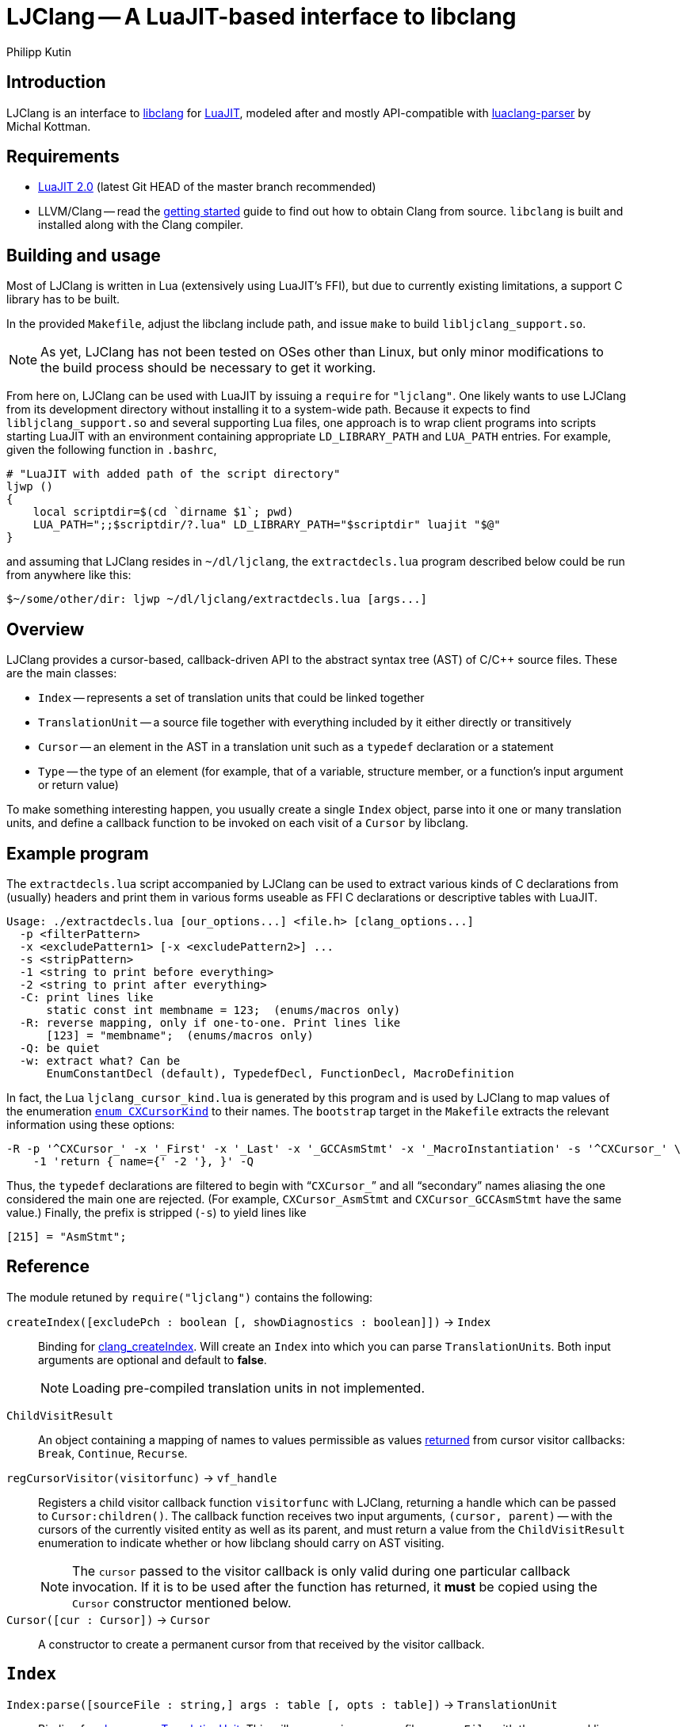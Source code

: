 
LJClang -- A LuaJIT-based interface to libclang
===============================================
Philipp Kutin
:max-width: 56em

Introduction
------------

:LuaJIT: http://luajit.org/
:libclang: http://clang.llvm.org/doxygen/group__CINDEX.html
:luaclang-parser: https://github.com/mkottman/luaclang-parser

LJClang is an interface to {libclang}[libclang] for {LuaJIT}[LuaJIT], modeled
after and mostly API-compatible with {luaclang-parser}[luaclang-parser] by
Michal Kottman.

Requirements
------------

:LJDownload: http://luajit.org/download.html

* {LJDownload}[LuaJIT 2.0] (latest Git HEAD of the master branch recommended)
* LLVM/Clang -- read the http://clang.llvm.org/get_started.html[getting
  started] guide to find out how to obtain Clang from source. `libclang` is
  built and installed along with the Clang compiler.

Building and usage
------------------

Most of LJClang is written in Lua (extensively using LuaJIT's FFI), but due
to currently existing limitations, a support C library has to be built.

In the provided `Makefile`, adjust the libclang include path, and issue `make`
to build `libljclang_support.so`.

NOTE: As yet, LJClang has not been tested on OSes other than Linux, but only
minor modifications to the build process should be necessary to get it working.

From here on, LJClang can be used with LuaJIT by issuing a `require` for
`"ljclang"`. One likely wants to use LJClang from its development directory
without installing it to a system-wide path. Because it expects to find
`libljclang_support.so` and several supporting Lua files, one approach is to
wrap client programs into scripts starting LuaJIT with an environment
containing appropriate `LD_LIBRARY_PATH` and `LUA_PATH` entries. For example,
given the following function in `.bashrc`,

----------
# "LuaJIT with added path of the script directory"
ljwp ()
{
    local scriptdir=$(cd `dirname $1`; pwd)
    LUA_PATH=";;$scriptdir/?.lua" LD_LIBRARY_PATH="$scriptdir" luajit "$@"
}
----------

and assuming that LJClang resides in `~/dl/ljclang`, the `extractdecls.lua`
program described below could be run from anywhere like this:

----------
$~/some/other/dir: ljwp ~/dl/ljclang/extractdecls.lua [args...]
----------

Overview
--------

LJClang provides a cursor-based, callback-driven API to the abstract syntax
tree (AST) of C/C++ source files. These are the main classes:

* `Index` -- represents a set of translation units that could be linked together
* `TranslationUnit` -- a source file together with everything included by it
  either directly or transitively
* `Cursor` -- an element in the AST in a translation unit such as a `typedef`
  declaration or a statement
* `Type` -- the type of an element (for example, that of a variable, structure
  member, or a function's input argument or return value)

To make something interesting happen, you usually create a single `Index`
object, parse into it one or many translation units, and define a callback
function to be invoked on each visit of a `Cursor` by libclang.

Example program
---------------

:CXCursorKind: http://clang.llvm.org/doxygen/group__CINDEX.html#gaaccc432245b4cd9f2d470913f9ef0013

The `extractdecls.lua` script accompanied by LJClang can be used to extract
various kinds of C declarations from (usually) headers and print them in
various forms useable as FFI C declarations or descriptive tables with LuaJIT.

----------
Usage: ./extractdecls.lua [our_options...] <file.h> [clang_options...]
  -p <filterPattern>
  -x <excludePattern1> [-x <excludePattern2>] ...
  -s <stripPattern>
  -1 <string to print before everything>
  -2 <string to print after everything>
  -C: print lines like
      static const int membname = 123;  (enums/macros only)
  -R: reverse mapping, only if one-to-one. Print lines like
      [123] = "membname";  (enums/macros only)
  -Q: be quiet
  -w: extract what? Can be
      EnumConstantDecl (default), TypedefDecl, FunctionDecl, MacroDefinition
----------

In fact, the Lua `ljclang_cursor_kind.lua` is generated by this program and is
used by LJClang to map values of the enumeration {CXCursorKind}[`enum
CXCursorKind`] to their names. The `bootstrap` target in the `Makefile`
extracts the relevant information using these options:

----------
-R -p '^CXCursor_' -x '_First' -x '_Last' -x '_GCCAsmStmt' -x '_MacroInstantiation' -s '^CXCursor_' \
    -1 'return { name={' -2 '}, }' -Q
----------

Thus, the `typedef` declarations are filtered to begin with ``++CXCursor_++''
and all ``secondary'' names aliasing the one considered the main one are
rejected. (For example, `CXCursor_AsmStmt` and `CXCursor_GCCAsmStmt` have the
same value.) Finally, the prefix is stripped (`-s`) to yield lines like

----------
[215] = "AsmStmt";
----------

Reference
---------

:clang_createIndex: http://clang.llvm.org/doxygen/group__CINDEX.html#func-members
:CXChildVisitResult: http://clang.llvm.org/doxygen/group__CINDEX__CURSOR__TRAVERSAL.html#ga99a9058656e696b622fbefaf5207d715
:clang_parseTranslationUnit: http://clang.llvm.org/doxygen/group__CINDEX__TRANSLATION__UNIT.html#ga2baf83f8c3299788234c8bce55e4472e
:clang_createTranslationUnit: http://clang.llvm.org/doxygen/group__CINDEX__TRANSLATION__UNIT.html#gaa2e74f6e28c438692fd4f5e3d3abda97

The module retuned by `require("ljclang")` contains the following:

`createIndex([excludePch : boolean [, showDiagnostics : boolean]])` -> `Index`::

Binding for {clang_createIndex}[clang_createIndex]. Will create an `Index` into
which you can parse ++TranslationUnit++s. Both input arguments are optional and
default to *false*.
+
NOTE: Loading pre-compiled translation units in not implemented.

[[ChildVisitResult]]
`ChildVisitResult`::

    An object containing a mapping of names to values permissible as values
    {CXChildVisitResult}[returned] from cursor visitor callbacks: `Break`,
    `Continue`, `Recurse`.

[[regCursorVisitor]]
`regCursorVisitor(visitorfunc)` -> `vf_handle`::

Registers a child visitor callback function `visitorfunc` with LJClang,
returning a handle which can be passed to `Cursor:children()`. The callback
function receives two input arguments, `(cursor, parent)` -- with the cursors
of the currently visited entity as well as its parent, and must return a value
from the `ChildVisitResult` enumeration to indicate whether or how libclang
should carry on AST visiting.
+

NOTE: The `cursor` passed to the visitor callback is only valid during one
particular callback invocation. If it is to be used after the function has
returned, it *must* be copied using the `Cursor` constructor mentioned below.

`Cursor([cur : Cursor])` -> `Cursor`::

A constructor to create a permanent cursor from that received by the visitor
callback.


`Index`
-------

:TUFlags: http://clang.llvm.org/doxygen/group__CINDEX__TRANSLATION__UNIT.html#enum-members

`Index:parse([sourceFile : string,] args : table [, opts : table])` -> `TranslationUnit`::

Binding for {clang_parseTranslationUnit}[clang_parseTranslationUnit]. This will
parse a given source file `sourceFile` with the command line arguments `args`,
which would be given to the compiler for compilation, containing e.g. include
paths or defines. If `sourceFile` is ommitted (i.e. the arguments shifted left
by one), the source file is expected to be named in `args`.
+
The last optional argument `opts` is expected to be a sequence containing
{TUFlags}[`CXTranslationUnit_*`] enum names without the `"CXTranslationUnit_"`
prefix, for example `{ "DetailedPreprocessingRecord" }`.
+
NOTE: Both `args` and `opts` (if given) must not contain an element at index 0.

//////////
`Index:load(astFile : string)` -> `TranslationUnit`::

    Binding for
    {clang_createTranslationUnit}[clang_createTranslationUnit]. This will load
    the translation unit from an AST file which was constructed using `clang
    -emit-ast`. Useful when repeatedly processing large sets of files (like
    frameworks).
//////////

`TranslationUnit`
-----------------

:clang_getTranslationUnitCursor: http://clang.llvm.org/doxygen/group__CINDEX__CURSOR__MANIP.html#gaec6e69127920785e74e4a517423f4391
:clang_getFile: http://clang.llvm.org/doxygen/group__CINDEX__FILES.html#gaa0554e2ea48ecd217a29314d3cbd2085
:clang_getDiagnostic: http://clang.llvm.org/doxygen/group__CINDEX__DIAG.html#ga3f54a79e820c2ac9388611e98029afe5
:code_completion_API: http://clang.llvm.org/doxygen/group__CINDEX__CODE__COMPLET.html
:clang_visitChildren: http://clang.llvm.org/doxygen/group__CINDEX__CURSOR__TRAVERSAL.html#ga5d0a813d937e1a7dcc35f206ad1f7a91

`TranslationUnit:cursor()` -> `Cursor`::

    Binding for
    {clang_getTranslationUnitCursor}[clang_getTranslationUnitCursor]. Returns
    the `Cursor` representing a given translation unit, which provides access
    to information about e.g. functions and types defined in a given file.

//////////
`TranslationUnit:file(fileName : string)` -> `string, number`::
//////////
`TranslationUnit:file(fileName : string)` -> `string`::

Binding for {clang_getFile}[clang_getFile]. Returns the absolute file path
of `fileName`.
+
NOTE: The last modification date is currently not returned as in
`luaclang-parser`.
//////////
and a `time_t` last modification time
//////////

`TranslationUnit:diagnostics()` -> `{ Diagnostic* }`::

    Binding for {clang_getDiagnostic}[clang_getDiagnostic]. Returns a table
    array of `Diagnostic`, which represent warnings and errors. Each diagnostic
    is a table indexable by these keys: `text` -- the diagnostic message, and
    `category` -- a diagnostic category (also a string).

//////////
`TranslationUnit:codeCompleteAt(file : string, line : number, column : number)` -> `{ Completion* }, { Diagnostics* }`::

    Binding for {code_completion_API}[code completion API]. Returns the
    available code completion options at a given location using prior
    content. Each `Completion` is a table consisting of several chunks, each of
    which has a text and a {chunk kind}[chunk kind] without the
    `CXCompletionChunk_` prefix. If there are any annotations, the
    `annotations` key is a table of strings:

        completion = {
             priority = number, priority of given completion
             chunks = {
                 kind = string, chunk kind
                 text = string, chunk text
             },
             [annotations = { string* }]
        }
//////////

`Cursor`
--------

:clang_getCursorSemanticParent: http://clang.llvm.org/doxygen/group__CINDEX__CURSOR__MANIP.html#gabc327b200d46781cf30cb84d4af3c877
:clang_getCursorLexicalParent: http://clang.llvm.org/doxygen/group__CINDEX__CURSOR__MANIP.html#gace7a423874d72b3fdc71d6b0f31830dd
:clang_getCursorSpelling: http://clang.llvm.org/doxygen/group__CINDEX__CURSOR__XREF.html#gaad1c9b2a1c5ef96cebdbc62f1671c763
:clang_getCursorDisplayName: http://clang.llvm.org/doxygen/group__CINDEX__CURSOR__XREF.html#gac3eba3224d109a956f9ef96fd4fe5c83
:cursor_kind: http://clang.llvm.org/doxygen/group__CINDEX.html#gaaccc432245b4cd9f2d470913f9ef0013
:clang_Cursor_getArgument: http://clang.llvm.org/doxygen/group__CINDEX__TYPES.html#ga673c5529d33eedd0b78aca5ac6fc1d7c
:clang_getCursorResultType: http://clang.llvm.org/doxygen/group__CINDEX__TYPES.html#ga6995a2d6352e7136868574b299005a63
:clang_getCursorExtent: http://clang.llvm.org/doxygen/group__CINDEX__CURSOR__SOURCE.html#ga79f6544534ab73c78a8494c4c0bc2840
:clang_getCursorReferenced: http://clang.llvm.org/doxygen/group__CINDEX__CURSOR__XREF.html#gabf059155921552e19fc2abed5b4ff73a
:clang_getCursorDefinition: http://clang.llvm.org/doxygen/group__CINDEX__CURSOR__XREF.html#gafcfbec461e561bf13f1e8540bbbd655b

:clang_getEnumConstantDeclValue: http://clang.llvm.org/doxygen/group__CINDEX__TYPES.html#ga6b8585818420e7512feb4c9d209b4f4d
:clang_getEnumConstantUnsignedDeclValue: http://clang.llvm.org/doxygen/group__CINDEX__TYPES.html#gaf7cbd4f2d371dd93e8bc997c951a1aef
:clang_getTypedefDeclUnderlyingType: http://clang.llvm.org/doxygen/group__CINDEX__TYPES.html#ga8de899fc18dc859b6fe3b97309f4fd52

You can compare whether two ++Cursor++s represent the same element using the
standard `==` Lua operator. Comparisons with any other type yield *false*.

`Cursor:children()` -> `{ Cursor* }`::
`Cursor:children(vf_handle)` -> `boolean`::

Binding over {clang_visitChildren}[clang_visitChildren]. This is the main
function for AST traversal. The first form collects the direct descendats of
the given cursor in a table, returning an empty one if none are found. The
second, preferred form accepts a handle of a visitor function previously
registered with <<regCursorVisitor,`regCursorVisitor()`>> instead. Here, the
returned value indicates whether the traversal was aborted prematurely due to
the callback returning +<<ChildVisitResult,ChildVisitResult>>.Break+.
+
NOTE: Currently, the recommended procedure is to encapsulate the logic of one
particular ``analysis'' into one visitor callback, which may run different
portions of code e.g. conditional on the cursor's kind. (Instead of calling
`Cursor:children(visitor_function_handle)` with a different visitor function
while another invocation of it is active.)

//////////
    Traverses the direct descendats of a given
    cursor and collects them in a table. If no child cursors are found, returns
    an empty table.
//////////

`Cursor:parent()` -> `Cursor`::

	Binding for
	{clang_getCursorSemanticParent}[clang_getCursorSemanticParent]. Returns a
	cursor to the semantic parent of a given element. For example, for a method
	cursor, returns its class. For a global declaration, returns the
	translation unit cursor.

`Cursor:lexicalParent()` -> `Cursor`::

	Binding for
	{clang_getCursorLexicalParent}[clang_getCursorLexicalParent]. Returns a
	cursor to the lexical parent of a given element.

`Cursor:name()` -> `string`::

    Binding over {clang_getCursorSpelling}[clang_getCursorSpelling]. Returns
    the name of the entity referenced by cursor. `Cursor` also has `__tostring`
    set to this method.

`Cursor:displayName()` -> `string`::

    Binding over
    {clang_getCursorDisplayName}[clang_getCursorDisplayName]. Returns the
    display name of the entity, which for example is a function signature.

`Cursor:kind()` -> `string`::

	Returns the {cursor_kind}[cursor kind] without the `CXCursor_` prefix,
	e.g. `"FunctionDecl"`.

`Cursor:haskind(kind : string)` -> `boolean`::

    Checks whether the cursor has kind given by `kind`, which must be a string
    of {CXCursorKind}[`enum CXCursorKind`] names without the `CXCursor_`
    prefix. For instance, `if (cur:haskind("TypedefDecl")) then --[[ do
    something ]] end` .

//////////
kindnum
//////////

`Cursor:arguments()` -> `{ Cursor* }`::

	Binding of {clang_Cursor_getArgument}[clang_Cursor_getArgument]. Returns a
	table array of ++Cursor++s representing arguments of a function or a
	method. Returns an empty table if a cursor is not a method or function.

`Cursor:resultType()` -> `Type`::

	Binding for {clang_getCursorResultType}[clang_getCursorResultType]. For a
	function or a method cursor, returns the return type of the function.

`Cursor:typedefType()` -> `Type`::

    If the cursor references a typedef declaration, returns its
    {clang_getTypedefDeclUnderlyingType}[underlying type].

//////////
XXX: Make error instead?
Otherwise, returns *nil*.
//////////

`Cursor:type()` -> `Type`::

	Returns the `Type` of a given element or *nil* if not available.

`Cursor:location([linesfirst : boolean])` -> `string, number, number, number, number`::

	Binding for {clang_getCursorExtent}[clang_getCursorExtent]. Returns the
	file name, starting line, starting column, ending line and ending column of
	the given cursor. If the optioal argument `linesfirst` is true, the numbers
	are ordered like starting line, ending line, starting column and ending
	column instead.

//////////
XXX: Better provide an API around CXSourceRange.
This can be used to look up the text a cursor consists of.
//////////

`Cursor:definition()` -> `Cursor`::

	Binding for {clang_getCursorDefinition}[clang_getCursorDefinition]. For a
	reference or declaration, returns a cursor to the definition of the entity,
	otherwise returns *nil*.

`Cursor:referenced()` -> `Cursor`::

	Binding for {clang_getCursorReferenced}[clang_getCursorReferenced]. For a
	reference type, returns a cursor to the element it references, otherwise
	returns *nil*.

`Cursor:access()` -> `string`::

	When cursor kind is `"AccessSpecifier"`, returns one of `"private"`,
	`"protected"` and `"public"`.

`Cursor:isVirtual()` -> `boolean`::

	For a C++ method, returns whether the method is virtual.

`Cursor:isStatic()` -> `boolean`::

	For a C++ method, returns whether the method is static.

`Cursor:enumValue([unsigned : boolean])` -> `enum cdata`::

If the cursor represents an enumeration constant (`CXCursor_EnumConstantDecl`),
returns its numeric value as a {clang_getEnumConstantDeclValue}[signed] 64-bit
signed integer, or a 64-bit {clang_getEnumConstantUnsignedDeclValue}[unsigned]
integer if `unsigned` is true.
+
NOTE: In C99, en enumeration constant must be in the range of values
representable by an `int` (6.7.2.2#2). LJClang does not check for this
constraint.

`Cursor:enumval([unsigned : boolean])` -> `number`::

    Returns the cdata obtained from `enumValue()` as a Lua number, converted
    using `tonumber()`. Again, no checking of any kind is carried out.

`Type`
------

:clang_getTypeKindSpelling: http://clang.llvm.org/doxygen/group__CINDEX__TYPES.html#ga6bd7b366d998fc67f4178236398d0666
:clang_getCanonicalType: http://clang.llvm.org/doxygen/group__CINDEX__TYPES.html#gaa9815d77adc6823c58be0a0e32010f8c
:clang_getPointeeType: http://clang.llvm.org/doxygen/group__CINDEX__TYPES.html#gaafa3eb34932d8da1358d50ed949ff3ee
:clang_isPODType: http://clang.llvm.org/doxygen/group__CINDEX__TYPES.html#ga3e7fdbe3d246ed03298bd074c5b3703e
:clang_isConstQualifiedType: http://clang.llvm.org/doxygen/group__CINDEX__TYPES.html#ga8c3f8029254d5862bcd595d6c8778e5b
:clang_getTypeDeclaration: http://clang.llvm.org/doxygen/group__CINDEX__TYPES.html#ga0aad74ea93a2f5dea58fd6fc0db8aad4
:CXTypeKind: http://clang.llvm.org/doxygen/group__CINDEX__TYPES.html#gaad39de597b13a18882c21860f92b095a

You can compare whether two ++Type++s represent the same type using the standard
`==` Lua operator. Comparisons with any other type yield *false*.

`Type:name()` -> `string`::

	Binding of {clang_getTypeKindSpelling}[clang_getTypeKindSpelling]. Returns
	one of {CXTypeKind}[`CXTypeKind`] as a string without the `CXType_`
	prefix. `Type` also has `__tostring` set to this method.

`Type:canonical()` -> `Type`::

Binding of {clang_getCanonicalType}[clang_getCanonicalType]. Returns
underlying type with all typedefs removed.
+
NOTE: Unlike `luaclang-parser`, LJClang does *not* dispatch to
`clang_getPointeeType()` for pointer types.

//////////
XXX: What was the intention of that? Test out stuff...
//////////

`Type:pointee()` -> `Type`::

	Binding of {clang_getPointeeType}[clang_getPointeeType]. For pointer type
	returns the type of the pointee.

`Type:isPod()` -> `boolean`::

	Binding of {clang_isPODType}[clang_isPODType]. Returns true if the type is
	a ``Plain Old Data'' type.

`Type:isConst()` -> `boolean`::

	Binding of
	{clang_isConstQualifiedType}[clang_isConstQualifiedType]. Returns true if
	the type has a `const` qualifier.

`Type:declaration()` -> `Cursor`::

	Binding of {clang_getTypeDeclaration}[clang_getTypeDeclaration]. Returns a
	`Cursor` to the declaration of a given type, or *nil*.


License
-------

Copyright (C) 2013 Philipp Kutin

(Portions of the documentation copied or adapted from luaclang-parser, Copyright
(C) 2012 Michal Kottman)

Permission is hereby granted, free of charge, to any person obtaining a copy
of this software and associated documentation files (the "Software"), to deal
in the Software without restriction, including without limitation the rights
to use, copy, modify, merge, publish, distribute, sublicense, and/or sell
copies of the Software, and to permit persons to whom the Software is
furnished to do so, subject to the following conditions:

The above copyright notice and this permission notice shall be included in
all copies or substantial portions of the Software.

THE SOFTWARE IS PROVIDED "AS IS", WITHOUT WARRANTY OF ANY KIND, EXPRESS OR
IMPLIED, INCLUDING BUT NOT LIMITED TO THE WARRANTIES OF MERCHANTABILITY,
FITNESS FOR A PARTICULAR PURPOSE AND NONINFRINGEMENT.  IN NO EVENT SHALL THE
AUTHORS OR COPYRIGHT HOLDERS BE LIABLE FOR ANY CLAIM, DAMAGES OR OTHER
LIABILITY, WHETHER IN AN ACTION OF CONTRACT, TORT OR OTHERWISE, ARISING FROM,
OUT OF OR IN CONNECTION WITH THE SOFTWARE OR THE USE OR OTHER DEALINGS IN
THE SOFTWARE.

